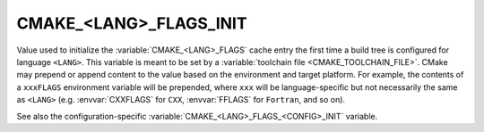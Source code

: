 CMAKE_<LANG>_FLAGS_INIT
-----------------------

Value used to initialize the :variable:`CMAKE_<LANG>_FLAGS` cache entry
the first time a build tree is configured for language ``<LANG>``.
This variable is meant to be set by a :variable:`toolchain file
<CMAKE_TOOLCHAIN_FILE>`.  CMake may prepend or append content to
the value based on the environment and target platform.  For example,
the contents of a ``xxxFLAGS`` environment variable will be prepended,
where ``xxx`` will be language-specific but not necessarily the same as
``<LANG>`` (e.g. :envvar:`CXXFLAGS` for ``CXX``, :envvar:`FFLAGS` for
``Fortran``, and so on).

See also the configuration-specific
:variable:`CMAKE_<LANG>_FLAGS_<CONFIG>_INIT` variable.

